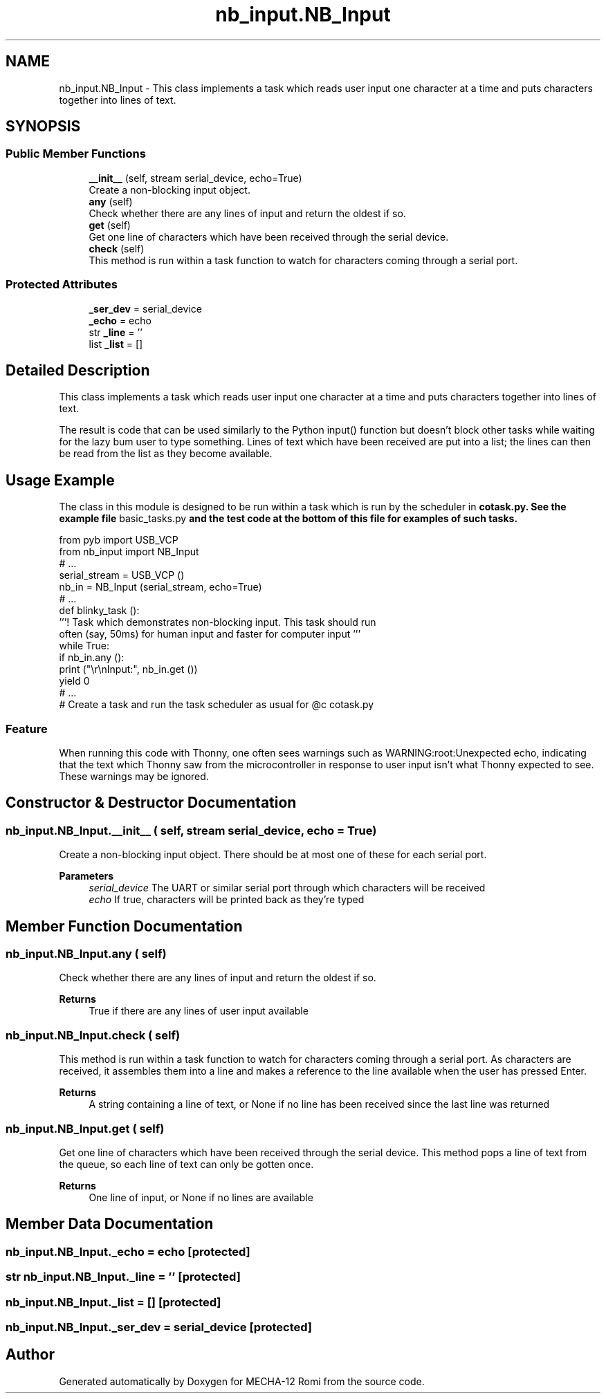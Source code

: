 .TH "nb_input.NB_Input" 3 "MECHA-12 Romi" \" -*- nroff -*-
.ad l
.nh
.SH NAME
nb_input.NB_Input \- This class implements a task which reads user input one character at a time and puts characters together into lines of text\&.  

.SH SYNOPSIS
.br
.PP
.SS "Public Member Functions"

.in +1c
.ti -1c
.RI "\fB__init__\fP (self, stream serial_device, echo=True)"
.br
.RI "Create a non-blocking input object\&. "
.ti -1c
.RI "\fBany\fP (self)"
.br
.RI "Check whether there are any lines of input and return the oldest if so\&. "
.ti -1c
.RI "\fBget\fP (self)"
.br
.RI "Get one line of characters which have been received through the serial device\&. "
.ti -1c
.RI "\fBcheck\fP (self)"
.br
.RI "This method is run within a task function to watch for characters coming through a serial port\&. "
.in -1c
.SS "Protected Attributes"

.in +1c
.ti -1c
.RI "\fB_ser_dev\fP = serial_device"
.br
.ti -1c
.RI "\fB_echo\fP = echo"
.br
.ti -1c
.RI "str \fB_line\fP = ''"
.br
.ti -1c
.RI "list \fB_list\fP = []"
.br
.in -1c
.SH "Detailed Description"
.PP 
This class implements a task which reads user input one character at a time and puts characters together into lines of text\&. 

The result is code that can be used similarly to the Python \fRinput()\fP function but doesn't block other tasks while waiting for the lazy bum user to type something\&. Lines of text which have been received are put into a list; the lines can then be read from the list as they become available\&.
.SH "Usage Example"
.PP
The class in this module is designed to be run within a task which is run by the scheduler in \fR\fBcotask\&.py\fP\fP\&. See the example file \fRbasic_tasks\&.py\fP and the test code at the bottom of this file for examples of such tasks\&. 
.PP
.nf
from pyb import USB_VCP
from nb_input import NB_Input
# \&.\&.\&.
serial_stream = USB_VCP ()
nb_in = NB_Input (serial_stream, echo=True)
# \&.\&.\&.
def blinky_task ():
    '''!  Task which demonstrates non\-blocking input\&. This task should run
    often (say, 50ms) for human input and faster for computer input '''
    while True:
        if nb_in\&.any ():
            print ("\\r\\nInput:", nb_in\&.get ())
        yield 0
# \&.\&.\&.
# Create a task and run the task scheduler as usual for @c cotask\&.py

.fi
.PP
 
.SS "Feature"
When running this code with Thonny, one often sees warnings such as \fRWARNING:root:Unexpected echo\fP, indicating that the text which Thonny saw from the microcontroller in response to user input isn't what Thonny expected to see\&. These warnings may be ignored\&. 
.SH "Constructor & Destructor Documentation"
.PP 
.SS "nb_input\&.NB_Input\&.__init__ ( self, stream serial_device,  echo = \fRTrue\fP)"

.PP
Create a non-blocking input object\&. There should be at most one of these for each serial port\&. 
.PP
\fBParameters\fP
.RS 4
\fIserial_device\fP The UART or similar serial port through which characters will be received 
.br
\fIecho\fP If true, characters will be printed back as they're typed 
.RE
.PP

.SH "Member Function Documentation"
.PP 
.SS "nb_input\&.NB_Input\&.any ( self)"

.PP
Check whether there are any lines of input and return the oldest if so\&. 
.PP
\fBReturns\fP
.RS 4
\fRTrue\fP if there are any lines of user input available 
.RE
.PP

.SS "nb_input\&.NB_Input\&.check ( self)"

.PP
This method is run within a task function to watch for characters coming through a serial port\&. As characters are received, it assembles them into a line and makes a reference to the line available when the user has pressed Enter\&. 
.PP
\fBReturns\fP
.RS 4
A string containing a line of text, or \fRNone\fP if no line has been received since the last line was returned 
.RE
.PP

.SS "nb_input\&.NB_Input\&.get ( self)"

.PP
Get one line of characters which have been received through the serial device\&. This method pops a line of text from the queue, so each line of text can only be gotten once\&. 
.PP
\fBReturns\fP
.RS 4
One line of input, or \fRNone\fP if no lines are available 
.RE
.PP

.SH "Member Data Documentation"
.PP 
.SS "nb_input\&.NB_Input\&._echo = echo\fR [protected]\fP"

.SS "str nb_input\&.NB_Input\&._line = ''\fR [protected]\fP"

.SS "nb_input\&.NB_Input\&._list = []\fR [protected]\fP"

.SS "nb_input\&.NB_Input\&._ser_dev = serial_device\fR [protected]\fP"


.SH "Author"
.PP 
Generated automatically by Doxygen for MECHA-12 Romi from the source code\&.
